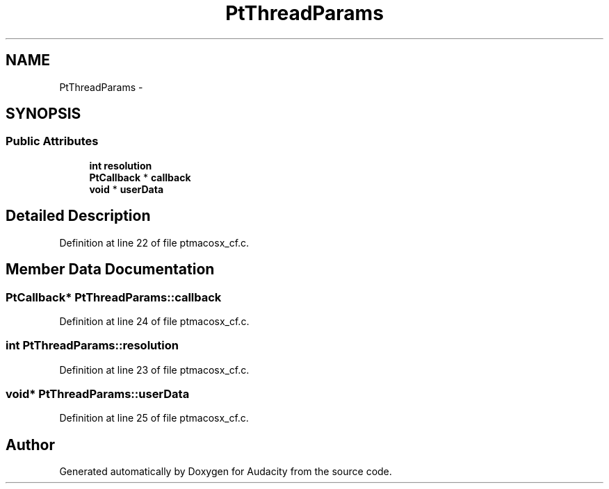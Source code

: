 .TH "PtThreadParams" 3 "Thu Apr 28 2016" "Audacity" \" -*- nroff -*-
.ad l
.nh
.SH NAME
PtThreadParams \- 
.SH SYNOPSIS
.br
.PP
.SS "Public Attributes"

.in +1c
.ti -1c
.RI "\fBint\fP \fBresolution\fP"
.br
.ti -1c
.RI "\fBPtCallback\fP * \fBcallback\fP"
.br
.ti -1c
.RI "\fBvoid\fP * \fBuserData\fP"
.br
.in -1c
.SH "Detailed Description"
.PP 
Definition at line 22 of file ptmacosx_cf\&.c\&.
.SH "Member Data Documentation"
.PP 
.SS "\fBPtCallback\fP* PtThreadParams::callback"

.PP
Definition at line 24 of file ptmacosx_cf\&.c\&.
.SS "\fBint\fP PtThreadParams::resolution"

.PP
Definition at line 23 of file ptmacosx_cf\&.c\&.
.SS "\fBvoid\fP* PtThreadParams::userData"

.PP
Definition at line 25 of file ptmacosx_cf\&.c\&.

.SH "Author"
.PP 
Generated automatically by Doxygen for Audacity from the source code\&.
